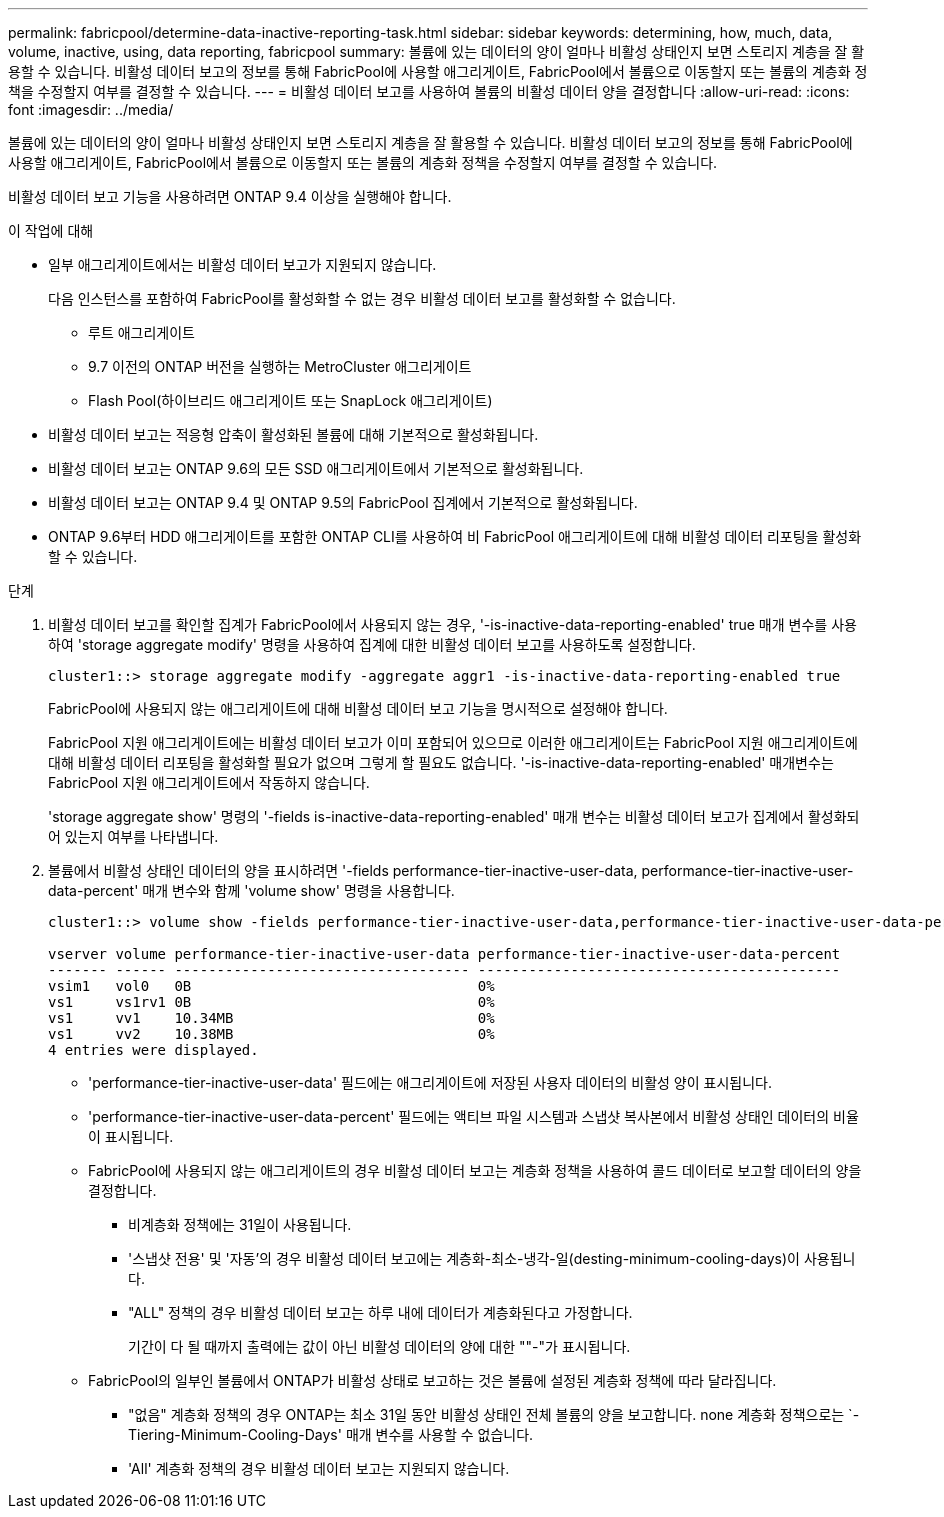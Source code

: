 ---
permalink: fabricpool/determine-data-inactive-reporting-task.html 
sidebar: sidebar 
keywords: determining, how, much, data, volume, inactive, using, data reporting, fabricpool 
summary: 볼륨에 있는 데이터의 양이 얼마나 비활성 상태인지 보면 스토리지 계층을 잘 활용할 수 있습니다. 비활성 데이터 보고의 정보를 통해 FabricPool에 사용할 애그리게이트, FabricPool에서 볼륨으로 이동할지 또는 볼륨의 계층화 정책을 수정할지 여부를 결정할 수 있습니다. 
---
= 비활성 데이터 보고를 사용하여 볼륨의 비활성 데이터 양을 결정합니다
:allow-uri-read: 
:icons: font
:imagesdir: ../media/


[role="lead"]
볼륨에 있는 데이터의 양이 얼마나 비활성 상태인지 보면 스토리지 계층을 잘 활용할 수 있습니다. 비활성 데이터 보고의 정보를 통해 FabricPool에 사용할 애그리게이트, FabricPool에서 볼륨으로 이동할지 또는 볼륨의 계층화 정책을 수정할지 여부를 결정할 수 있습니다.

비활성 데이터 보고 기능을 사용하려면 ONTAP 9.4 이상을 실행해야 합니다.

.이 작업에 대해
* 일부 애그리게이트에서는 비활성 데이터 보고가 지원되지 않습니다.
+
다음 인스턴스를 포함하여 FabricPool를 활성화할 수 없는 경우 비활성 데이터 보고를 활성화할 수 없습니다.

+
** 루트 애그리게이트
** 9.7 이전의 ONTAP 버전을 실행하는 MetroCluster 애그리게이트
** Flash Pool(하이브리드 애그리게이트 또는 SnapLock 애그리게이트)


* 비활성 데이터 보고는 적응형 압축이 활성화된 볼륨에 대해 기본적으로 활성화됩니다.
* 비활성 데이터 보고는 ONTAP 9.6의 모든 SSD 애그리게이트에서 기본적으로 활성화됩니다.
* 비활성 데이터 보고는 ONTAP 9.4 및 ONTAP 9.5의 FabricPool 집계에서 기본적으로 활성화됩니다.
* ONTAP 9.6부터 HDD 애그리게이트를 포함한 ONTAP CLI를 사용하여 비 FabricPool 애그리게이트에 대해 비활성 데이터 리포팅을 활성화할 수 있습니다.


.단계
. 비활성 데이터 보고를 확인할 집계가 FabricPool에서 사용되지 않는 경우, '-is-inactive-data-reporting-enabled' true 매개 변수를 사용하여 'storage aggregate modify' 명령을 사용하여 집계에 대한 비활성 데이터 보고를 사용하도록 설정합니다.
+
[listing]
----
cluster1::> storage aggregate modify -aggregate aggr1 -is-inactive-data-reporting-enabled true
----
+
FabricPool에 사용되지 않는 애그리게이트에 대해 비활성 데이터 보고 기능을 명시적으로 설정해야 합니다.

+
FabricPool 지원 애그리게이트에는 비활성 데이터 보고가 이미 포함되어 있으므로 이러한 애그리게이트는 FabricPool 지원 애그리게이트에 대해 비활성 데이터 리포팅을 활성화할 필요가 없으며 그렇게 할 필요도 없습니다. '-is-inactive-data-reporting-enabled' 매개변수는 FabricPool 지원 애그리게이트에서 작동하지 않습니다.

+
'storage aggregate show' 명령의 '-fields is-inactive-data-reporting-enabled' 매개 변수는 비활성 데이터 보고가 집계에서 활성화되어 있는지 여부를 나타냅니다.

. 볼륨에서 비활성 상태인 데이터의 양을 표시하려면 '-fields performance-tier-inactive-user-data, performance-tier-inactive-user-data-percent' 매개 변수와 함께 'volume show' 명령을 사용합니다.
+
[listing]
----
cluster1::> volume show -fields performance-tier-inactive-user-data,performance-tier-inactive-user-data-percent

vserver volume performance-tier-inactive-user-data performance-tier-inactive-user-data-percent
------- ------ ----------------------------------- -------------------------------------------
vsim1   vol0   0B                                  0%
vs1     vs1rv1 0B                                  0%
vs1     vv1    10.34MB                             0%
vs1     vv2    10.38MB                             0%
4 entries were displayed.
----
+
** 'performance-tier-inactive-user-data' 필드에는 애그리게이트에 저장된 사용자 데이터의 비활성 양이 표시됩니다.
** 'performance-tier-inactive-user-data-percent' 필드에는 액티브 파일 시스템과 스냅샷 복사본에서 비활성 상태인 데이터의 비율이 표시됩니다.
** FabricPool에 사용되지 않는 애그리게이트의 경우 비활성 데이터 보고는 계층화 정책을 사용하여 콜드 데이터로 보고할 데이터의 양을 결정합니다.
+
*** 비계층화 정책에는 31일이 사용됩니다.
*** '스냅샷 전용' 및 '자동'의 경우 비활성 데이터 보고에는 계층화-최소-냉각-일(desting-minimum-cooling-days)이 사용됩니다.
*** "ALL" 정책의 경우 비활성 데이터 보고는 하루 내에 데이터가 계층화된다고 가정합니다.
+
기간이 다 될 때까지 출력에는 값이 아닌 비활성 데이터의 양에 대한 ""-"가 표시됩니다.



** FabricPool의 일부인 볼륨에서 ONTAP가 비활성 상태로 보고하는 것은 볼륨에 설정된 계층화 정책에 따라 달라집니다.
+
*** "없음" 계층화 정책의 경우 ONTAP는 최소 31일 동안 비활성 상태인 전체 볼륨의 양을 보고합니다. none 계층화 정책으로는 `-Tiering-Minimum-Cooling-Days' 매개 변수를 사용할 수 없습니다.
*** 'All' 계층화 정책의 경우 비활성 데이터 보고는 지원되지 않습니다.





